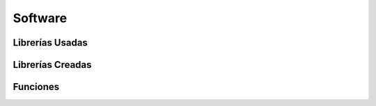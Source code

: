 Software
--------------

Librerías Usadas
~~~~~~~~~~~~~~~~~~~~~~~~


Librerías Creadas
~~~~~~~~~~~~~~~~~~~~~~~~


Funciones
~~~~~~~~~~~~~~~~~~~~~~~~